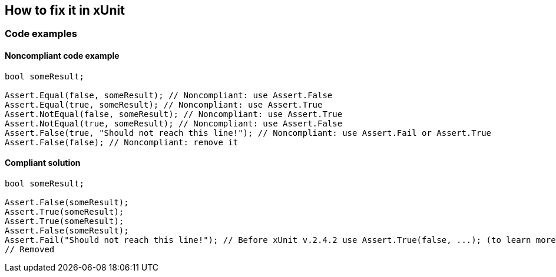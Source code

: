 == How to fix it in xUnit

=== Code examples

==== Noncompliant code example

[source,csharp,diff-id=3,diff-type=noncompliant]
----
bool someResult;

Assert.Equal(false, someResult); // Noncompliant: use Assert.False
Assert.Equal(true, someResult); // Noncompliant: use Assert.True
Assert.NotEqual(false, someResult); // Noncompliant: use Assert.True
Assert.NotEqual(true, someResult); // Noncompliant: use Assert.False
Assert.False(true, "Should not reach this line!"); // Noncompliant: use Assert.Fail or Assert.True
Assert.False(false); // Noncompliant: remove it
----

==== Compliant solution

[source,csharp,diff-id=3,diff-type=compliant]
----
bool someResult;

Assert.False(someResult); 
Assert.True(someResult);
Assert.True(someResult);
Assert.False(someResult);
Assert.Fail("Should not reach this line!"); // Before xUnit v.2.4.2 use Assert.True(false, ...); (to learn more see the Exception section)
// Removed
----

